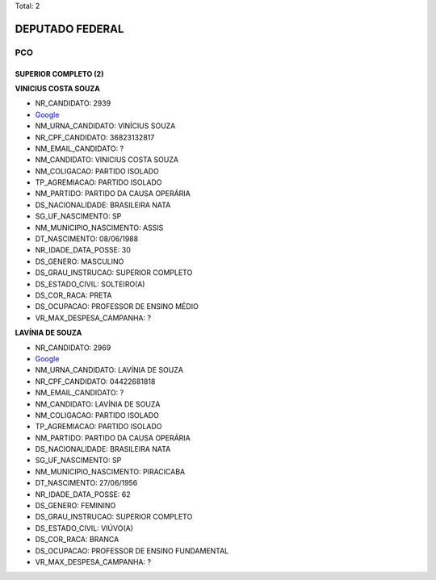 Total: 2

DEPUTADO FEDERAL
================

PCO
---

SUPERIOR COMPLETO (2)
.....................

**VINICIUS COSTA SOUZA**

- NR_CANDIDATO: 2939
- `Google <https://www.google.com/search?q=VINICIUS+COSTA+SOUZA>`_
- NM_URNA_CANDIDATO: VINÍCIUS SOUZA
- NR_CPF_CANDIDATO: 36823132817
- NM_EMAIL_CANDIDATO: ?
- NM_CANDIDATO: VINICIUS COSTA SOUZA
- NM_COLIGACAO: PARTIDO ISOLADO
- TP_AGREMIACAO: PARTIDO ISOLADO
- NM_PARTIDO: PARTIDO DA CAUSA OPERÁRIA
- DS_NACIONALIDADE: BRASILEIRA NATA
- SG_UF_NASCIMENTO: SP
- NM_MUNICIPIO_NASCIMENTO: ASSIS
- DT_NASCIMENTO: 08/06/1988
- NR_IDADE_DATA_POSSE: 30
- DS_GENERO: MASCULINO
- DS_GRAU_INSTRUCAO: SUPERIOR COMPLETO
- DS_ESTADO_CIVIL: SOLTEIRO(A)
- DS_COR_RACA: PRETA
- DS_OCUPACAO: PROFESSOR DE ENSINO MÉDIO
- VR_MAX_DESPESA_CAMPANHA: ?


**LAVÍNIA DE SOUZA**

- NR_CANDIDATO: 2969
- `Google <https://www.google.com/search?q=LAVÍNIA+DE+SOUZA>`_
- NM_URNA_CANDIDATO: LAVÍNIA DE SOUZA
- NR_CPF_CANDIDATO: 04422681818
- NM_EMAIL_CANDIDATO: ?
- NM_CANDIDATO: LAVÍNIA DE SOUZA
- NM_COLIGACAO: PARTIDO ISOLADO
- TP_AGREMIACAO: PARTIDO ISOLADO
- NM_PARTIDO: PARTIDO DA CAUSA OPERÁRIA
- DS_NACIONALIDADE: BRASILEIRA NATA
- SG_UF_NASCIMENTO: SP
- NM_MUNICIPIO_NASCIMENTO: PIRACICABA
- DT_NASCIMENTO: 27/06/1956
- NR_IDADE_DATA_POSSE: 62
- DS_GENERO: FEMININO
- DS_GRAU_INSTRUCAO: SUPERIOR COMPLETO
- DS_ESTADO_CIVIL: VIÚVO(A)
- DS_COR_RACA: BRANCA
- DS_OCUPACAO: PROFESSOR DE ENSINO FUNDAMENTAL
- VR_MAX_DESPESA_CAMPANHA: ?

